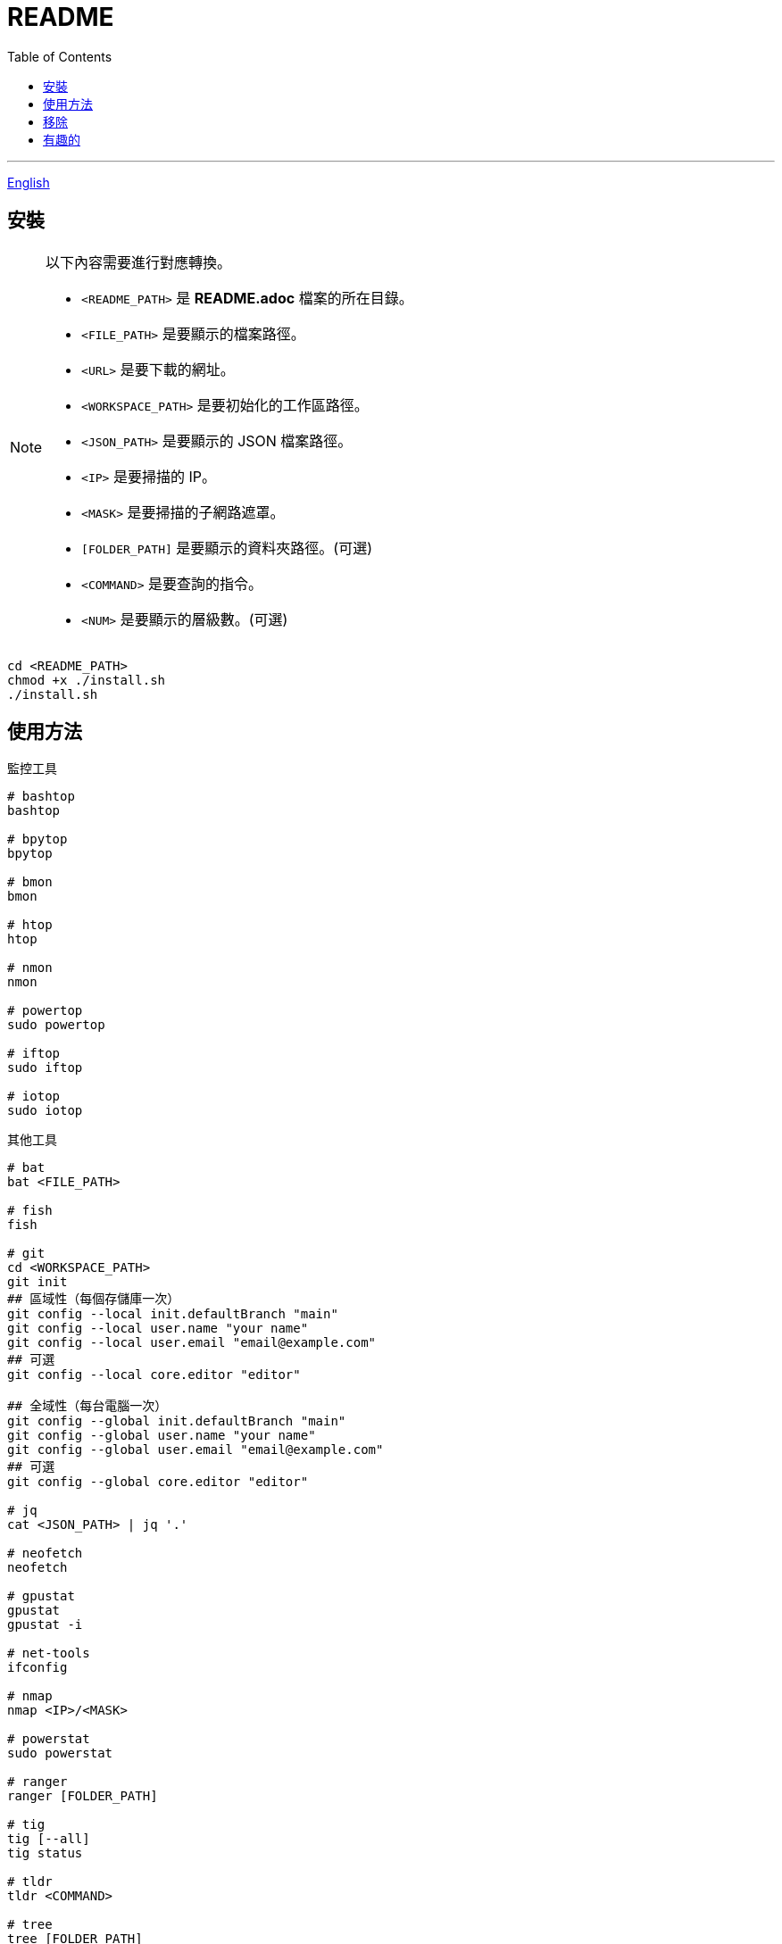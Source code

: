 = README
:experimental:
:toc: right
:imagesdir: images

---
link:./README.adoc[English]

== 安裝
[NOTE]
====
以下內容需要進行對應轉換。

* `<README_PATH>` 是 *README.adoc* 檔案的所在目錄。
* `<FILE_PATH>` 是要顯示的檔案路徑。
* `<URL>` 是要下載的網址。
* `<WORKSPACE_PATH>` 是要初始化的工作區路徑。
* `<JSON_PATH>` 是要顯示的 JSON 檔案路徑。
* `<IP>` 是要掃描的 IP。
* `<MASK>` 是要掃描的子網路遮罩。
* `[FOLDER_PATH]` 是要顯示的資料夾路徑。(可選)
* `<COMMAND>` 是要查詢的指令。
* `<NUM>` 是要顯示的層級數。(可選)
====

[source, shell]
----
cd <README_PATH>
chmod +x ./install.sh
./install.sh
----

== 使用方法
.監控工具
[source, shell]
----
# bashtop
bashtop

# bpytop
bpytop

# bmon
bmon

# htop
htop

# nmon
nmon

# powertop
sudo powertop

# iftop
sudo iftop

# iotop
sudo iotop
----

.其他工具
[source, shell]
----
# bat
bat <FILE_PATH>

# fish
fish

# git
cd <WORKSPACE_PATH>
git init
## 區域性（每個存儲庫一次）
git config --local init.defaultBranch "main"
git config --local user.name "your name"
git config --local user.email "email@example.com"
## 可選
git config --local core.editor "editor"

## 全域性（每台電腦一次）
git config --global init.defaultBranch "main"
git config --global user.name "your name"
git config --global user.email "email@example.com"
## 可選
git config --global core.editor "editor"

# jq
cat <JSON_PATH> | jq '.'

# neofetch
neofetch

# gpustat
gpustat
gpustat -i

# net-tools
ifconfig

# nmap
nmap <IP>/<MASK>

# powerstat
sudo powerstat

# ranger
ranger [FOLDER_PATH]

# tig
tig [--all]
tig status

# tldr
tldr <COMMAND>

# tree
tree [FOLDER_PATH]
tree [-C] [-L <NUM>] [FOLDER_PATH]

# wget
wget -O <FILE_PATH> <URL>

# zoxide
z <FOLDER_PATH>
----

.ssh
[source, shell]
----
# 修改 config
<EDITOR> ~/.ssh/config
----

== 移除
[source, shell]
----
cd <README_PATH>
chmod +x ./remove.sh
./remove.sh
----

== 有趣的
* https://github.com/romner-set/btop-gpu[btop-gpu Github (*沒有安裝*, 但是可以看到 GPU, 超棒的!)]
